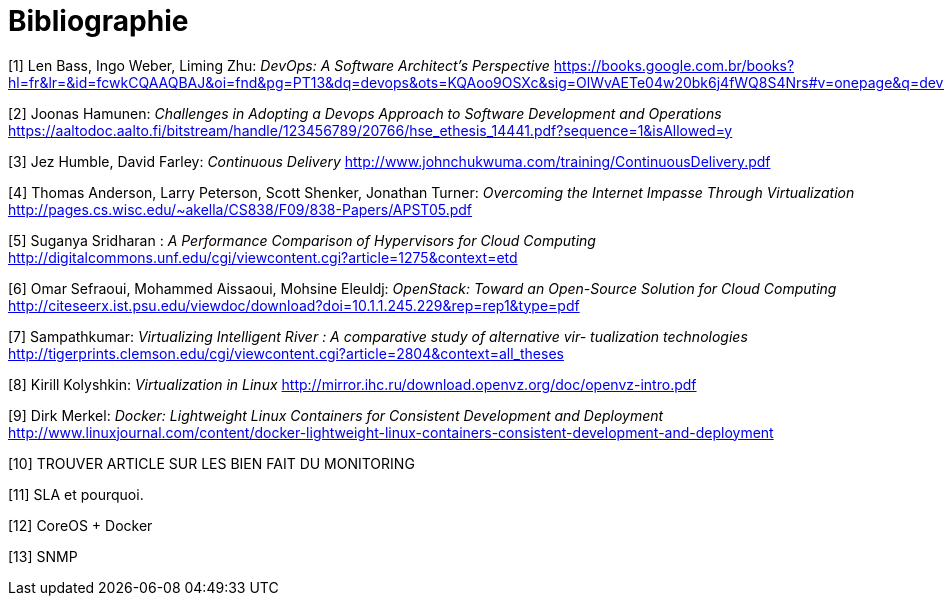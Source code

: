 = Bibliographie

[1] Len Bass, Ingo Weber, Liming Zhu: _DevOps: A Software Architect's Perspective_
https://books.google.com.br/books?hl=fr&lr=&id=fcwkCQAAQBAJ&oi=fnd&pg=PT13&dq=devops&ots=KQAoo9OSXc&sig=OlWvAETe04w20bk6j4fWQ8S4Nrs#v=onepage&q=devops&f=false

[2] Joonas Hamunen: _Challenges in Adopting a Devops Approach to Software Development and Operations_
https://aaltodoc.aalto.fi/bitstream/handle/123456789/20766/hse_ethesis_14441.pdf?sequence=1&isAllowed=y

[3] Jez Humble, David Farley: _Continuous Delivery_
http://www.johnchukwuma.com/training/ContinuousDelivery.pdf

[4] Thomas Anderson, Larry Peterson, Scott Shenker, Jonathan Turner: _Overcoming the Internet Impasse Through Virtualization_
http://pages.cs.wisc.edu/~akella/CS838/F09/838-Papers/APST05.pdf

[5] Suganya Sridharan : _A Performance Comparison of Hypervisors for Cloud Computing_
http://digitalcommons.unf.edu/cgi/viewcontent.cgi?article=1275&context=etd

[6] Omar Sefraoui, Mohammed Aissaoui, Mohsine Eleuldj: _OpenStack: Toward an Open-Source Solution for Cloud Computing_
http://citeseerx.ist.psu.edu/viewdoc/download?doi=10.1.1.245.229&rep=rep1&type=pdf

[7] Sampathkumar: _Virtualizing Intelligent River : A comparative study of alternative vir-
tualization technologies_
http://tigerprints.clemson.edu/cgi/viewcontent.cgi?article=2804&context=all_theses

[8] Kirill Kolyshkin: _Virtualization in Linux_
http://mirror.ihc.ru/download.openvz.org/doc/openvz-intro.pdf

[9] Dirk Merkel: _Docker: Lightweight Linux Containers for Consistent Development and Deployment_
http://www.linuxjournal.com/content/docker-lightweight-linux-containers-consistent-development-and-deployment

[10] TROUVER ARTICLE SUR LES BIEN FAIT DU MONITORING

[11] SLA et pourquoi.

[12] CoreOS + Docker

[13] SNMP
